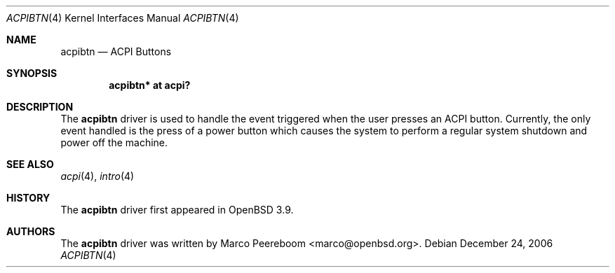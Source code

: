 .\"	$OpenBSD: acpibtn.4,v 1.1 2007/01/10 16:14:36 mk Exp $
.\"
.\" Copyright (c) 2006 Michael Knudsen <mk@openbsd.org>
.\"
.\" Permission to use, copy, modify, and distribute this software for any
.\" purpose with or without fee is hereby granted, provided that the above
.\" copyright notice and this permission notice appear in all copies.
.\"
.\" THE SOFTWARE IS PROVIDED "AS IS" AND THE AUTHOR DISCLAIMS ALL WARRANTIES
.\" WITH REGARD TO THIS SOFTWARE INCLUDING ALL IMPLIED WARRANTIES OF
.\" MERCHANTABILITY AND FITNESS. IN NO EVENT SHALL THE AUTHOR BE LIABLE FOR
.\" ANY SPECIAL, DIRECT, INDIRECT, OR CONSEQUENTIAL DAMAGES OR ANY DAMAGES
.\" WHATSOEVER RESULTING FROM LOSS OF USE, DATA OR PROFITS, WHETHER IN AN
.\" ACTION OF CONTRACT, NEGLIGENCE OR OTHER TORTIOUS ACTION, ARISING OUT OF
.\" OR IN CONNECTION WITH THE USE OR PERFORMANCE OF THIS SOFTWARE.
.\"
.Dd December 24, 2006
.Dt ACPIBTN 4
.Os
.Sh NAME
.Nm acpibtn
.Nd ACPI Buttons
.Sh SYNOPSIS
.Cd "acpibtn* at acpi?"
.Sh DESCRIPTION
The
.Nm
driver is used to handle the event triggered when the user presses an ACPI
button.
Currently, the only event handled is the press of a power button which
causes the system to perform a regular system shutdown and power off the
machine.
.Sh SEE ALSO
.Xr acpi 4 ,
.Xr intro 4
.Sh HISTORY
The
.Nm
driver first appeared in
.Ox 3.9 .
.Sh AUTHORS
.An -nosplit
The
.Nm
driver was written by
.An Marco Peereboom Aq marco@openbsd.org .
